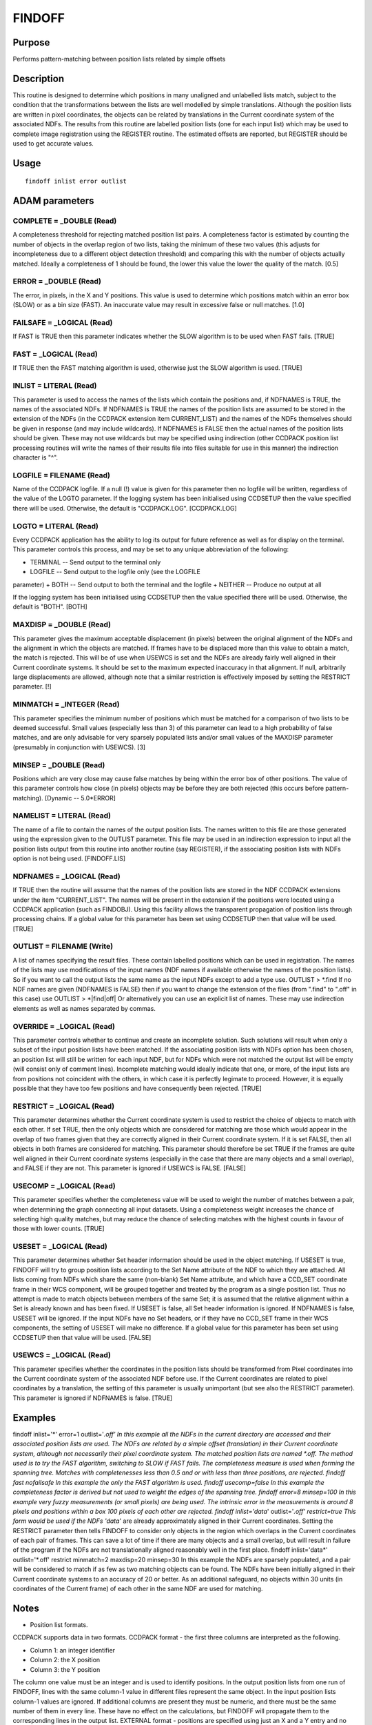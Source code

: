 

FINDOFF
=======


Purpose
~~~~~~~
Performs pattern-matching between position lists related by simple
offsets


Description
~~~~~~~~~~~
This routine is designed to determine which positions in many
unaligned and unlabelled lists match, subject to the condition that
the transformations between the lists are well modelled by simple
translations. Although the position lists are written in pixel
coordinates, the objects can be related by translations in the Current
coordinate system of the associated NDFs.
The results from this routine are labelled position lists (one for
each input list) which may be used to complete image registration
using the REGISTER routine. The estimated offsets are reported, but
REGISTER should be used to get accurate values.


Usage
~~~~~


::

    
       findoff inlist error outlist
       



ADAM parameters
~~~~~~~~~~~~~~~



COMPLETE = _DOUBLE (Read)
`````````````````````````
A completeness threshold for rejecting matched position list pairs. A
completeness factor is estimated by counting the number of objects in
the overlap region of two lists, taking the minimum of these two
values (this adjusts for incompleteness due to a different object
detection threshold) and comparing this with the number of objects
actually matched. Ideally a completeness of 1 should be found, the
lower this value the lower the quality of the match. [0.5]



ERROR = _DOUBLE (Read)
``````````````````````
The error, in pixels, in the X and Y positions. This value is used to
determine which positions match within an error box (SLOW) or as a bin
size (FAST). An inaccurate value may result in excessive false or null
matches. [1.0]



FAILSAFE = _LOGICAL (Read)
``````````````````````````
If FAST is TRUE then this parameter indicates whether the SLOW
algorithm is to be used when FAST fails. [TRUE]



FAST = _LOGICAL (Read)
``````````````````````
If TRUE then the FAST matching algorithm is used, otherwise just the
SLOW algorithm is used. [TRUE]



INLIST = LITERAL (Read)
```````````````````````
This parameter is used to access the names of the lists which contain
the positions and, if NDFNAMES is TRUE, the names of the associated
NDFs. If NDFNAMES is TRUE the names of the position lists are assumed
to be stored in the extension of the NDFs (in the CCDPACK extension
item CURRENT_LIST) and the names of the NDFs themselves should be
given in response (and may include wildcards).
If NDFNAMES is FALSE then the actual names of the position lists
should be given. These may not use wildcards but may be specified
using indirection (other CCDPACK position list processing routines
will write the names of their results file into files suitable for use
in this manner) the indirection character is "^".



LOGFILE = FILENAME (Read)
`````````````````````````
Name of the CCDPACK logfile. If a null (!) value is given for this
parameter then no logfile will be written, regardless of the value of
the LOGTO parameter.
If the logging system has been initialised using CCDSETUP then the
value specified there will be used. Otherwise, the default is
"CCDPACK.LOG". [CCDPACK.LOG]



LOGTO = LITERAL (Read)
``````````````````````
Every CCDPACK application has the ability to log its output for future
reference as well as for display on the terminal. This parameter
controls this process, and may be set to any unique abbreviation of
the following:

+ TERMINAL -- Send output to the terminal only
+ LOGFILE -- Send output to the logfile only (see the LOGFILE
parameter)
+ BOTH -- Send output to both the terminal and the logfile
+ NEITHER -- Produce no output at all

If the logging system has been initialised using CCDSETUP then the
value specified there will be used. Otherwise, the default is "BOTH".
[BOTH]



MAXDISP = _DOUBLE (Read)
````````````````````````
This parameter gives the maximum acceptable displacement (in pixels)
between the original alignment of the NDFs and the alignment in which
the objects are matched. If frames have to be displaced more than this
value to obtain a match, the match is rejected. This will be of use
when USEWCS is set and the NDFs are already fairly well aligned in
their Current coordinate systems. It should be set to the maximum
expected inaccuracy in that alignment. If null, arbitrarily large
displacements are allowed, although note that a similar restriction is
effectively imposed by setting the RESTRICT parameter. [!]



MINMATCH = _INTEGER (Read)
``````````````````````````
This parameter specifies the minimum number of positions which must be
matched for a comparison of two lists to be deemed successful. Small
values (especially less than 3) of this parameter can lead to a high
probability of false matches, and are only advisable for very sparsely
populated lists and/or small values of the MAXDISP parameter
(presumably in conjunction with USEWCS). [3]



MINSEP = _DOUBLE (Read)
```````````````````````
Positions which are very close may cause false matches by being within
the error box of other positions. The value of this parameter controls
how close (in pixels) objects may be before they are both rejected
(this occurs before pattern-matching). [Dynamic -- 5.0*ERROR]



NAMELIST = LITERAL (Read)
`````````````````````````
The name of a file to contain the names of the output position lists.
The names written to this file are those generated using the
expression given to the OUTLIST parameter. This file may be used in an
indirection expression to input all the position lists output from
this routine into another routine (say REGISTER), if the associating
position lists with NDFs option is not being used. [FINDOFF.LIS]



NDFNAMES = _LOGICAL (Read)
``````````````````````````
If TRUE then the routine will assume that the names of the position
lists are stored in the NDF CCDPACK extensions under the item
"CURRENT_LIST". The names will be present in the extension if the
positions were located using a CCDPACK application (such as FINDOBJ).
Using this facility allows the transparent propagation of position
lists through processing chains.
If a global value for this parameter has been set using CCDSETUP then
that value will be used. [TRUE]



OUTLIST = FILENAME (Write)
``````````````````````````
A list of names specifying the result files. These contain labelled
positions which can be used in registration. The names of the lists
may use modifications of the input names (NDF names if available
otherwise the names of the position lists). So if you want to call the
output lists the same name as the input NDFs except to add a type use.
OUTLIST > *.find
If no NDF names are given (NDFNAMES is FALSE) then if you want to
change the extension of the files (from ".find" to ".off" in this
case) use
OUTLIST > *|find|off|
Or alternatively you can use an explicit list of names. These may use
indirection elements as well as names separated by commas.



OVERRIDE = _LOGICAL (Read)
``````````````````````````
This parameter controls whether to continue and create an incomplete
solution. Such solutions will result when only a subset of the input
position lists have been matched. If the associating position lists
with NDFs option has been chosen, an position list will still be
written for each input NDF, but for NDFs which were not matched the
output list will be empty (will consist only of comment lines).
Incomplete matching would ideally indicate that one, or more, of the
input lists are from positions not coincident with the others, in
which case it is perfectly legimate to proceed. However, it is equally
possible that they have too few positions and have consequently been
rejected. [TRUE]



RESTRICT = _LOGICAL (Read)
``````````````````````````
This parameter determines whether the Current coordinate system is
used to restrict the choice of objects to match with each other. If
set TRUE, then the only objects which are considered for matching are
those which would appear in the overlap of two frames given that they
are correctly aligned in their Current coordinate system. If it is set
FALSE, then all objects in both frames are considered for matching.
This parameter should therefore be set TRUE if the frames are quite
well aligned in their Current coordinate systems (especially in the
case that there are many objects and a small overlap), and FALSE if
they are not.
This parameter is ignored if USEWCS is FALSE. [FALSE]



USECOMP = _LOGICAL (Read)
`````````````````````````
This parameter specifies whether the completeness value will be used
to weight the number of matches between a pair, when determining the
graph connecting all input datasets. Using a completeness weight
increases the chance of selecting high quality matches, but may reduce
the chance of selecting matches with the highest counts in favour of
those with lower counts. [TRUE]



USESET = _LOGICAL (Read)
````````````````````````
This parameter determines whether Set header information should be
used in the object matching. If USESET is true, FINDOFF will try to
group position lists according to the Set Name attribute of the NDF to
which they are attached. All lists coming from NDFs which share the
same (non-blank) Set Name attribute, and which have a CCD_SET
coordinate frame in their WCS component, will be grouped together and
treated by the program as a single position list. Thus no attempt is
made to match objects between members of the same Set; it is assumed
that the relative alignment within a Set is already known and has been
fixed.
If USESET is false, all Set header information is ignored. If NDFNAMES
is false, USESET will be ignored. If the input NDFs have no Set
headers, or if they have no CCD_SET frame in their WCS components, the
setting of USESET will make no difference.
If a global value for this parameter has been set using CCDSETUP then
that value will be used. [FALSE]



USEWCS = _LOGICAL (Read)
````````````````````````
This parameter specifies whether the coordinates in the position lists
should be transformed from Pixel coordinates into the Current
coordinate system of the associated NDF before use. If the Current
coordinates are related to pixel coordinates by a translation, the
setting of this parameter is usually unimportant (but see also the
RESTRICT parameter).
This parameter is ignored if NDFNAMES is false. [TRUE]



Examples
~~~~~~~~
findoff inlist='*' error=1 outlist='*.off'
In this example all the NDFs in the current directory are accessed and
their associated position lists are used. The NDFs are related by a
simple offset (translation) in their Current coordinate system,
although not necessarily their pixel coordinate system. The matched
position lists are named *.off. The method used is to try the FAST
algorithm, switching to SLOW if FAST fails. The completeness measure
is used when forming the spanning tree. Matches with completenesses
less than 0.5 and or with less than three positions, are rejected.
findoff fast nofailsafe
In this example the only the FAST algorithm is used.
findoff usecomp=false
In this example the completeness factor is derived but not used to
weight the edges of the spanning tree.
findoff error=8 minsep=100
In this example very fuzzy measurements (or small pixels) are being
used. The intrinsic error in the measurements is around 8 pixels and
positions within a box 100 pixels of each other are rejected.
findoff inlist='data*' outlist='*.off' restrict=true
This form would be used if the NDFs 'data*' are already approximately
aligned in their Current coordinates. Setting the RESTRICT parameter
then tells FINDOFF to consider only objects in the region which
overlaps in the Current coordinates of each pair of frames. This can
save a lot of time if there are many objects and a small overlap, but
will result in failure of the program if the NDFs are not
translationally aligned reasonably well in the first place.
findoff inlist='data*' outlist='*.off' restrict minmatch=2
maxdisp=20 minsep=30 In this example the NDFs are sparsely populated,
and a pair will be considered to match if as few as two matching
objects can be found. The NDFs have been initially aligned in their
Current coordinate systems to an accuracy of 20 or better. As an
additional safeguard, no objects within 30 units (in coordinates of
the Current frame) of each other in the same NDF are used for
matching.



Notes
~~~~~


+ Position list formats.

CCDPACK supports data in two formats.
CCDPACK format - the first three columns are interpreted as the
following.


+ Column 1: an integer identifier
+ Column 2: the X position
+ Column 3: the Y position

The column one value must be an integer and is used to identify
positions. In the output position lists from one run of FINDOFF, lines
with the same column-1 value in different files represent the same
object. In the input position lists column-1 values are ignored. If
additional columns are present they must be numeric, and there must be
the same number of them in every line. These have no effect on the
calculations, but FINDOFF will propagate them to the corresponding
lines in the output list.
EXTERNAL format - positions are specified using just an X and a Y
entry and no other entries.


+ Column 1: the X position
+ Column 2: the Y position

This format is used by KAPPA applications such as CURSOR.
Comments may be included in a file using the characters "#" and "!".
Columns may be separated by the use of commas or spaces.
In all cases, the coordinates in position lists are pixel coordinates.


+ NDF extension items.

If NDFNAMEs is TRUE then the names of the input position lists will be
gotten from the item "CURRENT_LIST" of the CCDPACK extension of the
input NDFs. On exit this item will be updated to contain the name of
the appropriate output lists.


Behaviour of Parameters
~~~~~~~~~~~~~~~~~~~~~~~
Most parameters retain their current value as default. The "current"
value is the value assigned on the last run of the application. If the
application has not been run then the "intrinsic" defaults, as shown
in the parameter help, apply.
Retaining parameter values has the advantage of allowing you to define
the default behaviour of the application but does mean that additional
care needs to be taken when re-using the application after a break of
sometime. The intrinsic default behaviour of the application may be
restored by using the RESET keyword on the command line.
Certain parameters (LOGTO, LOGFILE, NDFNAMES and USESET) have global
values. These global values will always take precedence, except when
an assignment is made on the command line. Global values may be set
and reset using the CCDSETUP and CCDCLEAR commands.


Notes On Algorithms
~~~~~~~~~~~~~~~~~~~
The pattern-matching process uses two main algorithms, one which
matches all the point pair-offsets between any two input lists,
looking for the matches with the most common positions, and one which
uses a statistical method based on a histogram of the differences in
the offsets (where the peak in the histogram is assumed the most
likely difference). In each case an estimate of the positional error
must be given as it is used when deciding which positions match (given
an offset) or is used as the bin size when forming histograms.
Which algorithm you should use depends on the number of points your
position lists contain and the expected size of the overlaps between
the datasets. Obviously it is much easier to detect two lists with
most of their positions in common. With small overlaps a serious
concern is the likelihood of finding a `false' match. False matches
must be more likely the larger the datasets and the smaller the
overlap.
The first algorithm (referred to as SLOW) is more careful and is
capable of selecting out positions when small overlaps in the data are
present (although a level of false detections will always be present)
but the process is inherently slow (scaling as n**3log2(n)). The
second algorithm (referred to as FAST) is an n*n process so is much
quicker, but requires much better overlapping.
Because the FAST process takes so little CPU time it is better to try
this first (without the SLOW process as a backup), only use the SLOW
algorithm when you have small datasets and do not expect large areas
(numbers of positions) of overlap.
A third algorithm, referred to as SNGL, is used automatically if one
or both of the lists in a pair contains only a single object. In this
case object matching is trivial and, of course, may easily be in
error. SNGL can only be used if the MINMATCH parameter has been set to
1, which should be done with care. The SNGL algorithm may be useful if
there really is only one object, correctly identified, in all the
frames. If this is not the case, it should only be used when USEWCS is
true and MAXDISP is set to a low value, indicating that the alignment
of the NDFs in their Current coordinate systems is already fairly
accurate.
The global registration process works by forming a graph with each
position list at a node and with connecting edges of weight the number
of matched position-pairs. The edge weights may be modified by a
completeness factor which attempts to assess the quality of the match
(this is based on the ratio of the expected number of matches in the
overlap region to the actual number, random matches shouldn't return
good statistics when compared with genuine ones). This still leaves a
possibility of false matches disrupting any attempt to register the
datasets so a single "spanning tree" is chosen (this is a graph which
just visits each node the minimum number of times required to get
complete connectivity, no loops allowed) which has the highest
possible number of matched positions (rejecting edges with few matched
positions/low completenesses where possible). This gives a most likely
solution to the offsets between the position lists, rather than the
"best" solution which could well include false matches; compare this
solution with a median as opposed to a mean. The final registration is
then used to identify all the objects which are the same in all
datasets (using a relaxation method), resulting in labelled position
lists which are output for use by REGISTER.


Copyright
~~~~~~~~~
Copyright (C) 1992-1993 Science & Engineering Research Council.
Copyright (C) 1995-2002 Central Laboratory of the Research Copyright
(C) 2008 Science and Technology Facilities Council Councils. All
Rights Reserved.


Licence
~~~~~~~
This program is free software; you can redistribute it and/or modify
it under the terms of the GNU General Public License as published by
the Free Software Foundation; either version 2 of the License, or (at
your option) any later version.
This program is distributed in the hope that it will be useful, but
WITHOUT ANY WARRANTY; without even the implied warranty of
MERCHANTABILITY or FITNESS FOR A PARTICULAR PURPOSE. See the GNU
General Public License for more details.
You should have received a copy of the GNU General Public License
along with this program; if not, write to the Free Software
Foundation, Inc., 51 Franklin Street,Fifth Floor, Boston, MA
02110-1301, USA



